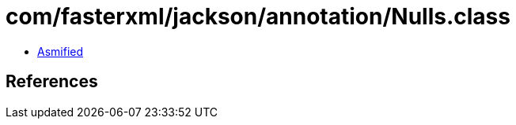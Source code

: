 = com/fasterxml/jackson/annotation/Nulls.class

 - link:Nulls-asmified.java[Asmified]

== References

